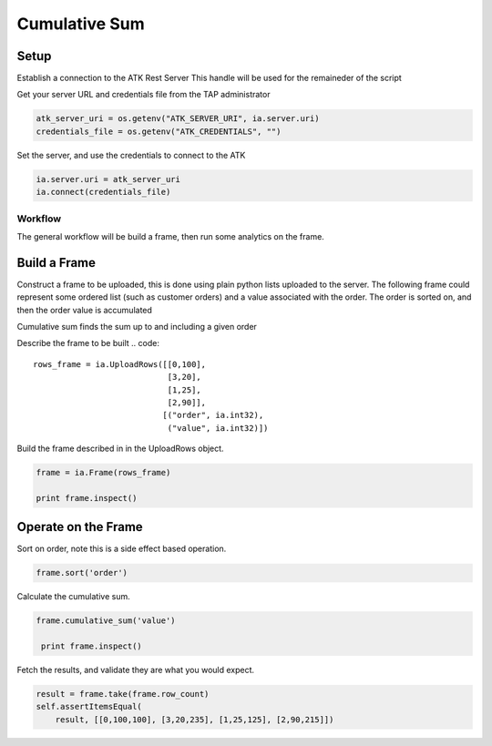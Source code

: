 .. _ds_cumulsum:

==============
Cumulative Sum
==============

Setup
-----

Establish a connection to the ATK Rest Server
This handle will be used for the remaineder of the script

Get your server URL and credentials file from the TAP administrator

.. code::

   atk_server_uri = os.getenv("ATK_SERVER_URI", ia.server.uri)
   credentials_file = os.getenv("ATK_CREDENTIALS", "")

Set the server, and use the credentials to connect to the ATK

.. code::

   ia.server.uri = atk_server_uri
   ia.connect(credentials_file)

--------
Workflow
--------


The general workflow will be build a frame, then run some analytics on the frame.



Build a Frame
-------------

Construct a frame to be uploaded, this is done using plain python lists uploaded to the server.
The following frame could represent some ordered list (such as customer orders) and a value associated with the order.
The order is sorted on, and then the order value is accumulated

Cumulative sum finds the sum up to and including a given order

Describe the frame to be built
.. code::

        rows_frame = ia.UploadRows([[0,100],
                                    [3,20],
                                    [1,25],
                                    [2,90]],
                                   [("order", ia.int32),
                                    ("value", ia.int32)])

Build the frame described in in the UploadRows object.

.. code::

        frame = ia.Frame(rows_frame)

        print frame.inspect()

Operate on the Frame
--------------------

Sort on order, note this is a side effect based operation.

.. code::

        frame.sort('order')

Calculate the cumulative sum.

.. code:: 

       frame.cumulative_sum('value')
        
        print frame.inspect()

Fetch the results, and validate they are what you would expect.

.. code::

        result = frame.take(frame.row_count)
        self.assertItemsEqual(
            result, [[0,100,100], [3,20,235], [1,25,125], [2,90,215]])
